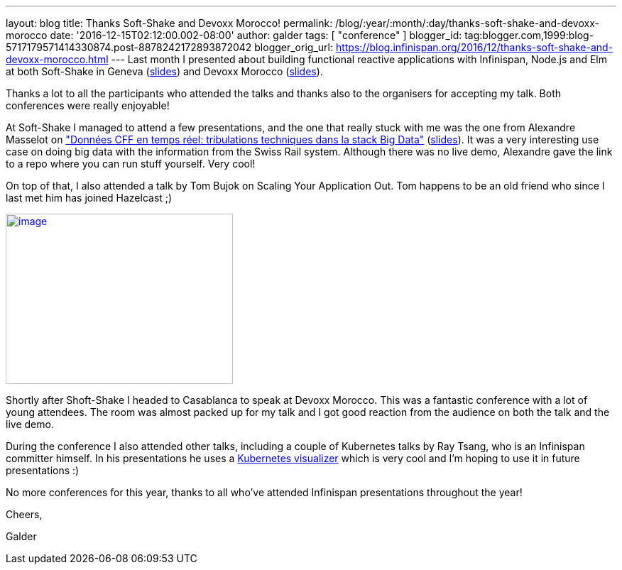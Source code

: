 ---
layout: blog
title: Thanks Soft-Shake and Devoxx Morocco!
permalink: /blog/:year/:month/:day/thanks-soft-shake-and-devoxx-morocco
date: '2016-12-15T02:12:00.002-08:00'
author: galder
tags: [ "conference" ]
blogger_id: tag:blogger.com,1999:blog-5717179571414330874.post-8878242172893872042
blogger_orig_url: https://blog.infinispan.org/2016/12/thanks-soft-shake-and-devoxx-morocco.html
---
Last month I presented about building functional reactive applications
with Infinispan, Node.js and Elm at both Soft-Shake in Geneva
(https://speakerdeck.com/galderz/learn-how-to-build-functional-reactive-applications-with-elm-node-dot-js-and-infinispan[slides])
and Devoxx Morocco
(https://speakerdeck.com/galderz/learn-how-to-build-functional-reactive-applications-with-elm-node-dot-js-and-infinispan-1[slides]).



Thanks a lot to all the participants who attended the talks and thanks
also to the organisers for accepting my talk. Both conferences were
really enjoyable!



At Soft-Shake I managed to attend a few presentations, and the one that
really stuck with me was the one from Alexandre Masselot on
http://www.kora.li/admin.html#/index/p?u=alex_masselot&s=tribulations_CFF&c=softshake&e=Donkey_Kong["Données
CFF en temps réel: tribulations techniques dans la stack Big
Data"] (http://www.slideshare.net/alexmass/swiss-transport-in-real-time-tribulations-in-the-big-data-stack[slides]).
It was a very interesting use case on doing big data with the
information from the Swiss Rail system. Although there was no live demo,
Alexandre gave the link to a repo where you can run stuff yourself. Very
cool!



On top of that, I also attended a talk by Tom Bujok on Scaling Your
Application Out. Tom happens to be an old friend who since I last met
him has joined Hazelcast ;)



https://pbs.twimg.com/media/Cv4IVYPXYAAwUF-.jpg[image:https://pbs.twimg.com/media/Cv4IVYPXYAAwUF-.jpg[image,width=320,height=240]]





Shortly after Shoft-Shake I headed to Casablanca to speak at Devoxx
Morocco. This was a fantastic conference with a lot of young attendees.
The room was almost packed up for my talk and I got good reaction from
the audience on both the talk and the live demo.



During the conference I also attended other talks, including a couple of
Kubernetes talks by Ray Tsang, who is an Infinispan committer himself.
In his presentations he uses a
https://github.com/saturnism/gcp-live-k8s-visualizer[Kubernetes
visualizer] which is very cool and I'm hoping to use it in future
presentations :)



No more conferences for this year, thanks to all who've attended
Infinispan presentations throughout the year!



Cheers,

Galder
